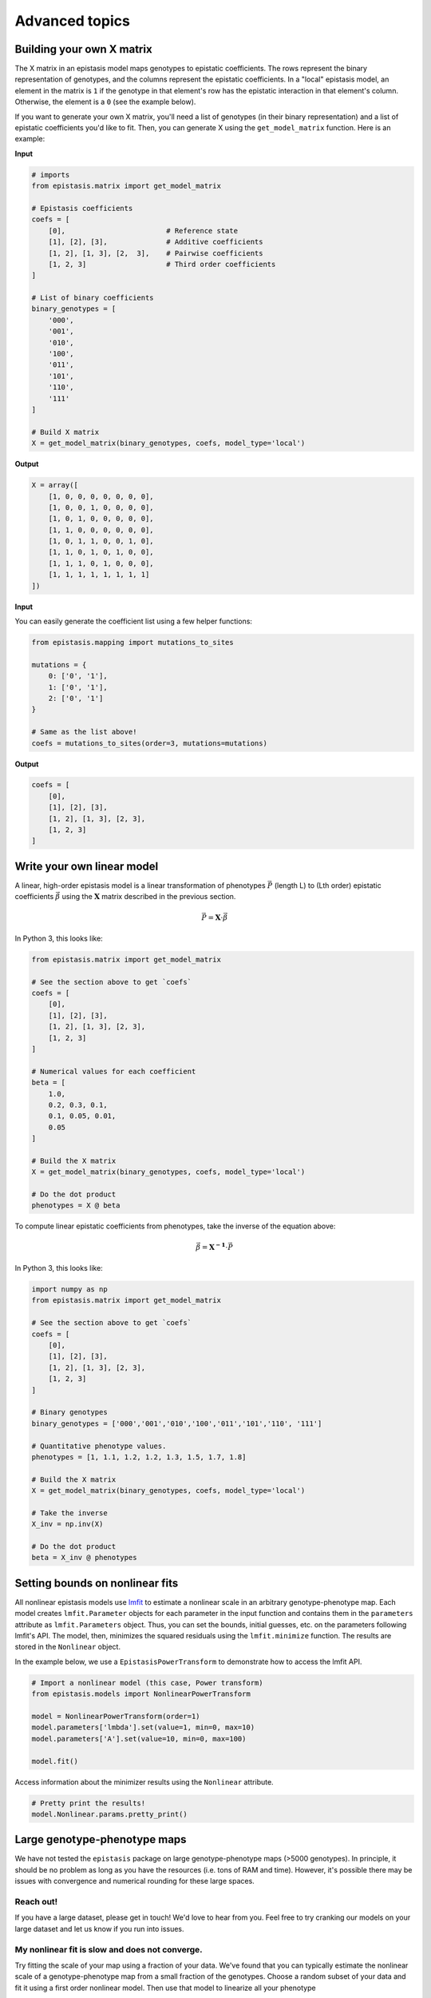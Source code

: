 Advanced topics
===============

Building your own X matrix
--------------------------

The X matrix in an epistasis model maps genotypes to epistatic coefficients. 
The rows represent the binary representation of genotypes, and the columns
represent the epistatic coefficients. In a "local" epistasis model, an element
in the matrix is ``1`` if the genotype in that element's row has the epistatic 
interaction in that element's column. Otherwise, the element is a ``0`` (see the example below).

If you want to generate your own X matrix, you'll need a list of genotypes (in their
binary representation) and a list of epistatic coefficients you'd like to fit.
Then, you can generate X using the ``get_model_matrix`` function. Here is an example:

**Input**

.. code-block:: python

    # imports
    from epistasis.matrix import get_model_matrix

    # Epistasis coefficients
    coefs = [
        [0],                        # Reference state
        [1], [2], [3],              # Additive coefficients
        [1, 2], [1, 3], [2,  3],    # Pairwise coefficients
        [1, 2, 3]                   # Third order coefficients
    ]

    # List of binary coefficients
    binary_genotypes = [
        '000',
        '001',
        '010',
        '100',
        '011',
        '101',
        '110',
        '111'
    ]

    # Build X matrix
    X = get_model_matrix(binary_genotypes, coefs, model_type='local')

**Output**

.. code-block:: python

    X = array([
        [1, 0, 0, 0, 0, 0, 0, 0],
        [1, 0, 0, 1, 0, 0, 0, 0],
        [1, 0, 1, 0, 0, 0, 0, 0],
        [1, 1, 0, 0, 0, 0, 0, 0],
        [1, 0, 1, 1, 0, 0, 1, 0],
        [1, 1, 0, 1, 0, 1, 0, 0],
        [1, 1, 1, 0, 1, 0, 0, 0],
        [1, 1, 1, 1, 1, 1, 1, 1]
    ])

**Input**

You can easily generate the coefficient list using a few helper functions:

.. code-block:: python

    from epistasis.mapping import mutations_to_sites

    mutations = {
        0: ['0', '1'],
        1: ['0', '1'],
        2: ['0', '1']
    }

    # Same as the list above!
    coefs = mutations_to_sites(order=3, mutations=mutations)

**Output**

.. code-block:: python

    coefs = [
        [0], 
        [1], [2], [3], 
        [1, 2], [1, 3], [2, 3], 
        [1, 2, 3]
    ]

Write your own linear model
---------------------------

A linear, high-order epistasis model is a linear transformation of phenotypes :math:`\vec{P}` (length L) to (Lth order) epistatic coefficients :math:`\vec{\beta}` using the :math:`\mathbf{X}` matrix described in the previous section.

.. math:: 

    \vec{P} = \mathbf{X} \cdot \vec{\beta}

In Python 3, this looks like:

.. code-block:: python3

    from epistasis.matrix import get_model_matrix

    # See the section above to get `coefs`
    coefs = [
        [0], 
        [1], [2], [3], 
        [1, 2], [1, 3], [2, 3], 
        [1, 2, 3]
    ]

    # Numerical values for each coefficient
    beta = [
        1.0,
        0.2, 0.3, 0.1,
        0.1, 0.05, 0.01,
        0.05 
    ]

    # Build the X matrix
    X = get_model_matrix(binary_genotypes, coefs, model_type='local')
    
    # Do the dot product
    phenotypes = X @ beta


To compute linear epistatic coefficients from phenotypes, take the inverse
of the equation above:

.. math:: 

    \vec{\beta} = \mathbf{X^{-1}} \cdot \vec{P}


In Python 3, this looks like:

.. code-block:: python3

    import numpy as np
    from epistasis.matrix import get_model_matrix

    # See the section above to get `coefs`
    coefs = [
        [0], 
        [1], [2], [3], 
        [1, 2], [1, 3], [2, 3], 
        [1, 2, 3]
    ]

    # Binary genotypes
    binary_genotypes = ['000','001','010','100','011','101','110', '111']

    # Quantitative phenotype values.
    phenotypes = [1, 1.1, 1.2, 1.2, 1.3, 1.5, 1.7, 1.8]

    # Build the X matrix
    X = get_model_matrix(binary_genotypes, coefs, model_type='local')

    # Take the inverse
    X_inv = np.inv(X)
    
    # Do the dot product
    beta = X_inv @ phenotypes


Setting bounds on nonlinear fits
--------------------------------

All nonlinear epistasis models use lmfit_ to estimate a nonlinear scale in an
arbitrary genotype-phenotype map. Each model creates ``lmfit.Parameter`` objects
for each parameter in the input function and contains them in the ``parameters``
attribute as ``lmfit.Parameters`` object. Thus, you can set the bounds, initial
guesses, etc. on the parameters following lmfit's API. The model, then, minimizes
the squared residuals using the ``lmfit.minimize`` function. The results are
stored in the ``Nonlinear`` object.

In the example below, we use a ``EpistasisPowerTransform`` to demonstrate how to
access the lmfit API.


.. _lmfit: https://lmfit.github.io/lmfit-py/

.. code-block:: python

    # Import a nonlinear model (this case, Power transform)
    from epistasis.models import NonlinearPowerTransform

    model = NonlinearPowerTransform(order=1)
    model.parameters['lmbda'].set(value=1, min=0, max=10)
    model.parameters['A'].set(value=10, min=0, max=100)

    model.fit()


Access information about the minimizer results using the ``Nonlinear`` attribute.

.. code-block:: python

    # Pretty print the results!
    model.Nonlinear.params.pretty_print()


Large genotype-phenotype maps
-----------------------------

We have not tested the ``epistasis`` package on large genotype-phenotype maps (>5000 genotypes). In principle,
it should be no problem as long as you have the resources (i.e. tons of RAM and time). However, it's possible there may be issues with convergence
and numerical rounding for these large spaces.

Reach out!
~~~~~~~~~~

If you have a large dataset, please get in touch! We'd love to hear from you. Feel free to
try cranking our models on your large dataset and let us know if you run into issues.

My nonlinear fit is slow and does not converge.
~~~~~~~~~~~~~~~~~~~~~~~~~~~~~~~~~~~~~~~~~~~~~~~

Try fitting the scale of your map using a fraction of your data. We've found that you can
typically estimate the nonlinear scale of a genotype-phenotype map from a small
fraction of the genotypes. Choose a random subset of your data and fit it using a
first order nonlinear model. Then use that model to linearize all your phenotype

.. code-block:: python

    from gpmap import GenotypePhenotypeMap
    from epistasis.models import (EpistasisPowerTransform,
                                  EpistasisLinearRegression)

    # Load data.
    gpm = GenotypePhenotypeMap.read_csv('data.csv')

    # Subset the data
    data_subset = gpm.data.sample(frac=0.5)
    gpm_subset = GenotypePhenotypeMap.read_dataframe(data_subset)

    # Fit the subset
    nonlinear = EpistasisPowerTransform(order=1, lmbda=1, A=0, B=0)
    nonlinear.add_gpm(gpm_subset).fit()

    # Linearize the original phenotypes to estimate epistasis.
    #
    # Note: power transform calculate the geometric mean of the additive
    # phenotypes, so we need to pass those phenotypes to the reverse transform.
    padd = nonlinear.Additive.predict(X='fit')
    linear_phenotypes = nonlinear.reverse(gpm.phenotypes,
                                          *nonlinear.parameters.values(),
                                          data=padd)

    # Change phenotypes (note this changes the original dataframe)
    gpm.data.phenotypes = linear_phenotypes
    model = EpistasisLinearRegression(order=10)
    model.add_gpm(gpm)

    # Fit the model
    model.fit()



Estimating model uncertainty
----------------------------

The epistasis package includes a ``sampling`` module for estimating uncertainty in
all coefficients in (Non)linear epistasis models. It follows a Bayesian approach,
and uses the `emcee` python package to approximate the posterior distributions
for each coefficient.

Basic example
~~~~~~~~~~~~~

Use the ``BayesianSampler`` object to sample your epistasis model. The sampler
stores an MCMC chain

(The plot below was created using the ``corner`` package.)

.. code-block:: python

  # Imports
  import matplotlib.pyplot as plt
  import numpy as np
  import corner

  from epistasis.simulate import LinearSimulation
  from epistasis.models import EpistasisLinearRegression
  from epistasis.sampling.bayesian import BayesianSampler

  # Create a simulated genotype-phenotype map with epistasis.
  sim = LinearSimulation.from_length(3, model_type="local")
  sim.set_coefs_order(3)
  sim.set_coefs_random((-1,1))
  sim.set_stdeviations([0.01])

  # Initialize an epistasis model and fit a ML model.
  model = EpistasisLinearRegression(order=3, model_type="local")
  model.add_gpm(sim)
  model.fit()

  # Initialize a sampler.
  sampler = BayesianSampler(model)
  samples, rstate = sampler.sample(500)

  # Plot the Posterior
  fig = corner.corner(samples, truths=sim.epistasis.values)


.. image:: ../img/bayes-estimate-uncertainty.png


Defining a prior
~~~~~~~~~~~~~~~~

The default prior for a BayesianSampler is a flat prior (``BayesianSampler.lnprior()``
returns a log-prior equal to 0). To set your own prior, define your own function
that called ``lnprior`` that returns a log prior for a set of `coefs` and reset
the BayesianSampler static method:

.. code-block:: python

    def lnprior(coefs):
        # Set bound on the first coefficient.
        if coefs[0] < 0:
            return -np.inf
        return 0

    # Apply to fitter from above
    fitter.lnprior = lnprior
